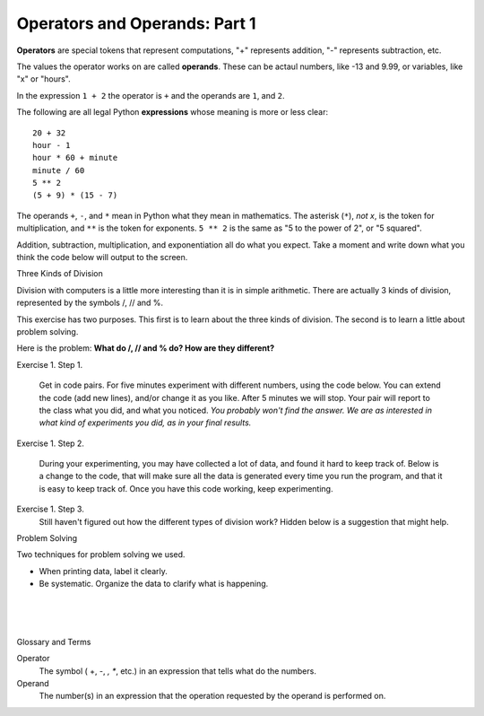 ..  Copyright (C)  Brad Miller, David Ranum, Jeffrey Elkner, Peter Wentworth, Allen B. Downey, Chris
    Meyers, and Dario Mitchell.  Permission is granted to copy, distribute
    and/or modify this document under the terms of the GNU Free Documentation
    License, Version 1.3 or any later version published by the Free Software
    Foundation; with Invariant Sections being Forward, Prefaces, and
    Contributor List, no Front-Cover Texts, and no Back-Cover Texts.  A copy of
    the license is included in the section entitled "GNU Free Documentation
    License".


.. |NOTE| image:: Figures/pencil.png

.. role:: notetext

.. raw:: html

    <style> .notetext {color:green; font-weight: bold; font-size: 110%; } </style>

.. role:: sctnhead

.. raw:: html

    <style> .sctnhead {color:black; font-weight: bold; font-size: 140%; } </style>
    
.. qnum::
   :prefix: lps-oao-
   :start: 1


Operators and Operands: Part 1
----------------------------------------

**Operators** are special tokens that represent computations, "+" represents addition,
"-" represents subtraction, etc.

The values the operator works on are called
**operands**.  These can be actaul numbers, like -13 and 9.99, or variables, like "x" or "hours".  

In the expression ``1 + 2``  the operator is ``+`` and the operands are ``1``, and ``2``.

The following are all legal Python **expressions** whose meaning is more or less
clear::

    20 + 32
    hour - 1
    hour * 60 + minute
    minute / 60
    5 ** 2
    (5 + 9) * (15 - 7)

The operands ``+``, ``-``, and ``*`` mean in Python what they mean in mathematics. The asterisk (``*``), *not x*, is the token for multiplication, and ``**`` is the token for exponents.  ``5 ** 2`` is the same as "5 to the power of 2",  or "5 squared".


Addition, subtraction, multiplication, and exponentiation all do what you expect.  Take a moment and write down what you think the code below will output to the screen.

.. activecode:: lps-oao-code-1
    :nocanvas:
    :nocodelens:

    print(2 + 3)
    print(2 - 3)
    print(2 * 3)
    print(2 ** 3)
    print(3 ** 2)

:sctnhead:`Three Kinds of Division`

Division with computers is a little more interesting than it is in simple arithmetic.  There are actually 3 kinds of division, represented by the symbols  /,  //  and %.   

This exercise has two purposes.  This first is to learn about the three kinds of division.  The second is to learn a little about problem solving.  

Here is the problem:  **What do  /, // and % do?  How are they different?**

Exercise 1.  Step 1.

    Get in code pairs.  For five minutes experiment with different numbers, using the code below.  You can extend the code (add new lines), and/or change it as you like.  After 5 minutes we will stop.  Your pair will report to the class what you did, and what you noticed.  *You probably won't find the answer.  We are as interested in what kind of experiments you did, as in your final results.*

.. activecode:: lps-oao-code-3
    :nocodelens:

    a = 5
    b = 2
    print( a / b )
    print( a // b )
    print( a % b )

..
Exercise 1.  Step 2.
    
    During your experimenting, you may have collected a lot of data, and found it hard to keep track of.  Below is a change to the code, that will make sure all the data is generated every time you run the program, and that it is easy to keep track of.  Once you have this code working, keep experimenting.
    
.. activecode:: lps-oao-code-4
    :nocodelens:
    :hidecode:

    a = 5
    b = 2
    print( "a=",a,"b=", b, "  / result=", a / b , "  // result=", a // b , "  % result=", a % b )
    a = 2
    b = 5
    print( "a=",a,"b=", b, "  / result=", a / b , "  // result=", a // b , "  % result=", a % b )
    ##  keep adding more versions with different a and b values.
    

Exercise 1.  Step 3.
    Still haven't figured out how the different types of division work?  Hidden below is a suggestion that might help.
    
.. reveal:: lps-oao-rev2
    :showtitle:"Show_Suggestion"
    :hidetitle:"Hide_Suggestion"
    
    In order to solve the problem, try to be systematic.  Order your tests in a way that will help you understand what's going on.  For example, set ``a = 7``.  Then execute the problem for every value of b from 1 to 10.  Look for a pattern in the results. Try again with ``a = 3``.

 
 
:sctnhead:`Problem Solving`

Two techniques for problem solving we used.

- When printing data, label it clearly. 
- Be systematic.  Organize the data to clarify what is happening.
 
    
.. index:: operator, operand, problem solving

|
|
|

:sctnhead:`Glossary and Terms`

Operator
    The symbol ( +, -, *, **, etc.) in an expression that tells what do the numbers.

Operand
    The number(s) in an expression that the operation requested by the operand is performed on. 
